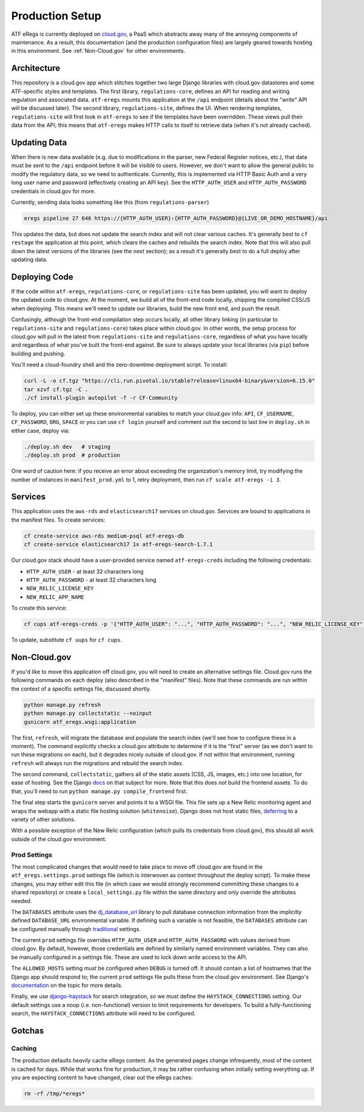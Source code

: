 ================
Production Setup
================

ATF eRegs is currently deployed on `cloud.gov <https://cloud.gov>`_, a PaaS
which abstracts away many of the annoying components of maintenance. As a
result, this documentation (and the production configuration files) are
largely geared towards hosting in this environment. See :ref:`Non-Cloud.gov`
for other environments.

Architecture
============
.. image:: architecture.png
  :alt: General Architecture (described below)

This repository is a cloud.gov app which stitches together two large Django
libraries with cloud.gov datastores and some ATF-specific styles and
templates. The first library, ``regulations-core``, defines an API for reading
and writing regulation and associated data. ``atf-eregs`` mounts this
application at the ``/api`` endpoint (details about the "write" API will be
discussed later). The second library, ``regulations-site``, defines the UI.
When rendering templates, ``regulations-site`` will first look in
``atf-eregs`` to see if the templates have been overridden. These views pull
their data from the API; this means that ``atf-eregs`` makes HTTP calls to
itself to retrieve data (when it's not already cached).

Updating Data
=============
.. image:: updating-data.png
  :alt: Deploying New Data Schematic (described below)

When there is new data available (e.g. due to modifications in the parser, new
Federal Register notices, etc.), that data must be sent to the ``/api``
endpoint before it will be visible to users. However, we don't want to allow
the general public to modify the regulatory data, so we need to authenticate.
Currently, this is implemented via HTTP Basic Auth and a very long user name
and password (effectively creating an API key). See the ``HTTP_AUTH_USER`` and
``HTTP_AUTH_PASSWORD`` credentials in cloud.gov for more.

Currently, sending data looks something like this (from ``regulations-parser``)

.. code-block:: bash

  eregs pipeline 27 646 https://{HTTP_AUTH_USER}:{HTTP_AUTH_PASSWORD}@{LIVE_OR_DEMO_HOSTNAME}/api

This updates the data, but does not update the search index and will not clear
various caches. It's generally best to ``cf restage`` the application at this
point, which clears the caches and rebuilds the search index. Note that this
will also pull down the latest versions of the libraries (see the next
section); as a result it's generally best to do a full deploy after updating
data.

Deploying Code
==============
If the code within ``atf-eregs``, ``regulations-core``, or
``regulations-site`` has been updated, you will want to deploy the updated
code to cloud.gov. At the moment, we build all of the front-end code locally,
shipping the compiled CSS/JS when deploying. This means we'll need to update
our libraries, build the new front end, and push the result.

Confusingly, although the front-end compilation step occurs locally, all other
library linking (in particular to ``regulations-site`` and
``regulations-core``) takes place within cloud.gov. In other words, the setup
process for cloud.gov will pull in the latest from ``regulations-site`` and
``regulations-core``, regardless of what you have locally and regardless of
what you've built the front-end against. Be sure to always update your local
libraries (via ``pip``) before building and pushing.

You'll need a cloud-foundry shell and the zero-downtime deployment script. To
install:

.. code-block:: bash

  curl -L -o cf.tgz "https://cli.run.pivotal.io/stable?release=linux64-binary&version=6.15.0"
  tar xzvf cf.tgz -C .
  ./cf install-plugin autopilot -f -r CF-Community

To deploy, you can either set up these environmental variables to match your
cloud.gov info: ``API``, ``CF_USERNAME``, ``CF_PASSWORD``, ``ORG``, ``SPACE``
or you can use ``cf login`` yourself and comment out the second to last line
in ``deploy.sh`` in either case, deploy via:

.. code-block:: bash

  ./deploy.sh dev   # staging
  ./deploy.sh prod  # production

One word of caution here: if you receive an error about exceeding the
organization's memory limit, try modifying the number of instances in
``manifest_prod.yml`` to 1, retry deployment, then run ``cf scale atf-eregs -i 3``.

Services
========

This application uses the ``aws-rds`` and ``elasticsearch17`` services on
cloud.gov. Services are bound to applications in the manifest files. To create
services:

.. code-block:: bash

  cf create-service aws-rds medium-psql atf-eregs-db
  cf create-service elasticsearch17 1x atf-eregs-search-1.7.1

Our cloud.gov stack should have a user-provided service named
``atf-eregs-creds`` including the following credentials:

* ``HTTP_AUTH_USER`` - at least 32 characters long
* ``HTTP_AUTH_PASSWORD`` - at least 32 characters long
* ``NEW_RELIC_LICENSE_KEY``
* ``NEW_RELIC_APP_NAME``

To create this service:

.. code-block:: bash

  cf cups atf-eregs-creds -p '{"HTTP_AUTH_USER": "...", "HTTP_AUTH_PASSWORD": "...", "NEW_RELIC_LICENSE_KEY": "...", "NEW_RELIC_APP_NAME": "..."}'

To update, substitute ``cf uups`` for ``cf cups``.

.. _non-cloud.gov:

Non-Cloud.gov
=============

If you'd like to move this application off cloud.gov, you will need to
create an alternative settings file. Cloud.gov runs the following commands on
each deploy (also described in the "manifest" files). Note that these commands
are run within the context of a specific settings file, discussed shortly.

.. code-block:: bash

  python manage.py refresh
  python manage.py collectstatic --noinput
  gunicorn atf_eregs.wsgi:application

The first, ``refresh``, will migrate the database and populate the search
index (we'll see how to configure these in a moment). The command explicitly
checks a cloud.gov attribute to determine if it is the "first" server (as we
don't want to run these migrations on each), but it degrades nicely outside of
cloud.gov. If not within that environment, running ``refresh`` will always run
the migrations and rebuild the search index.

The second command, ``collectstatic``, gathers all of the static assets (CSS,
JS, images, etc.) into one location, for ease of hosting. See the Django
`docs <https://docs.djangoproject.com/en/1.9/ref/contrib/staticfiles/>`_
on that subject for more. Note that this does `not` build the frontend assets.
To do that, you'll need to run ``python manage.py compile_frontend`` first.

The final step starts the ``gunicorn`` server and points it to a WSGI file.
This file sets up a New Relic monitoring agent and wraps the webapp with a
static file hosting solution (``whitenoise``). Django does not host static
files,
`deferring <https://docs.djangoproject.com/en/1.9/howto/static-files/>`_ to a
variety of other solutions.

With a possible exception of the New Relic configuration (which pulls its
credentials from cloud.gov), this should all work outside of the cloud.gov
environment.

Prod Settings
-------------

The most complicated changes that would need to take place to move off
cloud.gov are found in the ``atf_eregs.settings.prod`` settings file (which is
interwoven as context throughout the deploy script). To make these changes,
you may either edit this file (in which case we would strongly recommend
committing these changes to a shared repository) or create a
``local_settings.py`` file within the same directory and only override the
attributes needed.


The ``DATABASES`` attribute uses the
`dj_database_url <https://github.com/kennethreitz/dj-database-url>`_ library
to pull database connection information from the implicitly defined
``DATABASE_URL`` environmental variable. If defining such a variable is not
feasible, the ``DATABASES`` attribute can be configured manually through
`traditional <https://docs.djangoproject.com/en/1.9/ref/databases/>`_
settings.

The current ``prod`` settings file overrides ``HTTP_AUTH_USER`` and
``HTTP_AUTH_PASSWORD`` with values derived from cloud.gov. By default,
however, those credentials are defined by similarly named environment
variables. They can also be manually configured in a settings file. These are
used to lock down `write` access to the API.

The ``ALLOWED_HOSTS`` setting `must` be configured when ``DEBUG`` is turned
off. It should contain a list of hostnames that the Django app should respond
to; the current ``prod`` settings file pulls these from the cloud.gov
environment. See Django's
`documentation <https://docs.djangoproject.com/en/1.9/ref/settings/#allowed-hosts>`_
on the topic for more details.

Finally, we use `django-haystack <http://haystacksearch.org/>`_ for search
integration, so we must define the ``HAYSTACK_CONNECTIONS`` setting. Our
default settings use a noop (i.e. non-functional) version to limit
requirements for developers. To build a fully-functioning search, the
``HAYSTACK_CONNECTIONS`` attribute will need to be configured.

Gotchas
=======

Caching
-------
The production defaults `heavily` cache eRegs content. As the generated pages
change infrequently, most of the content is cached for days. While that works
fine for production, it may be rather confusing when initially setting
everything up. If you are expecting content to have changed, clear out the
eRegs caches:

.. code-block:: bash

  rm -rf /tmp/*eregs*
